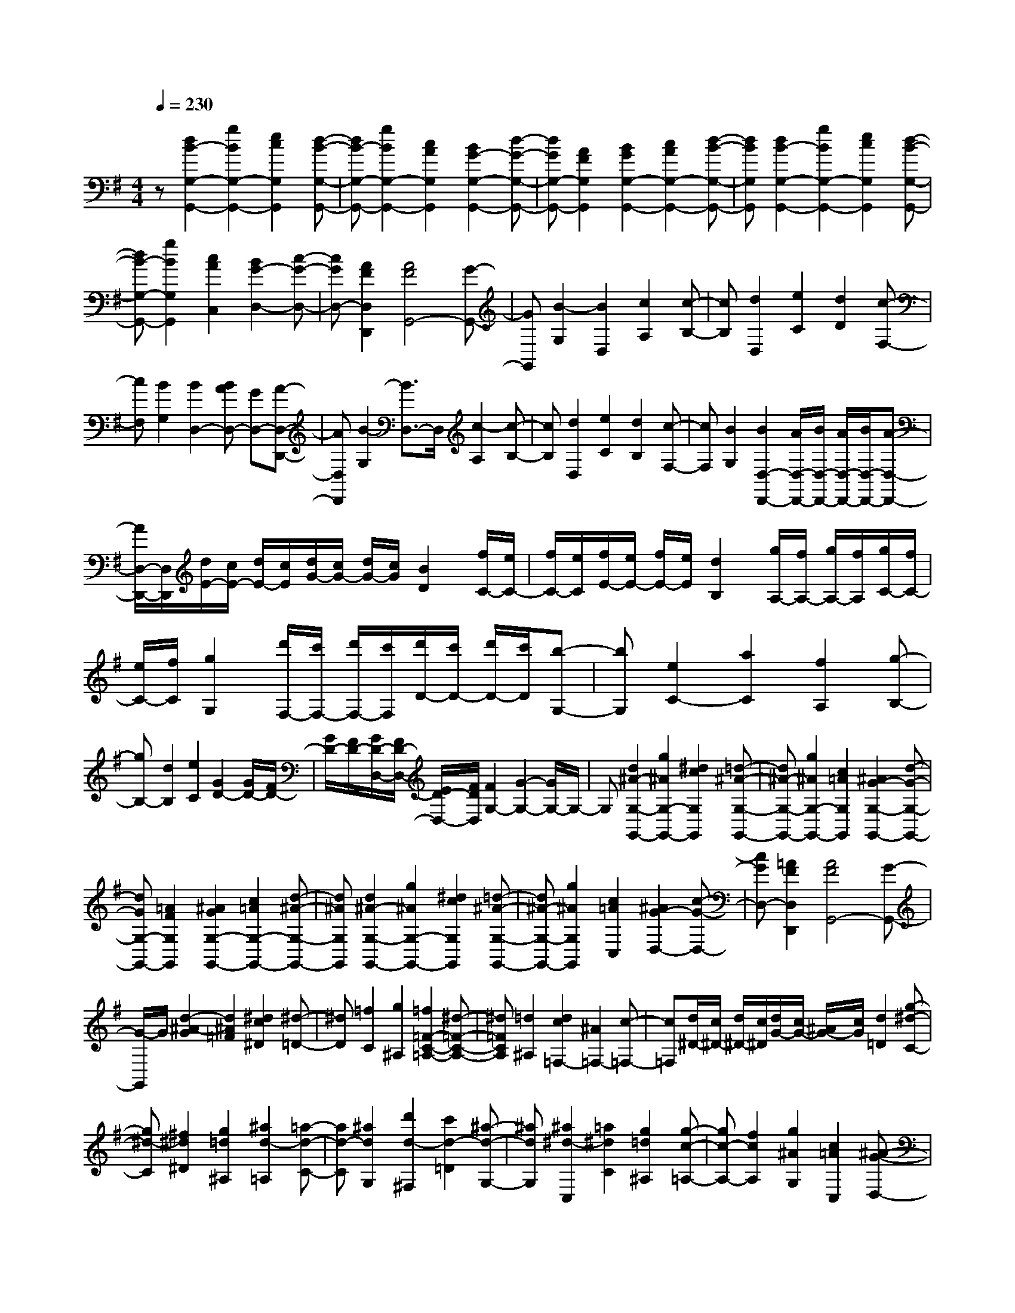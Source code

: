 % input file /home/ubuntu/MusicGeneratorQuin/training_data/scarlatti/K284.MID
X: 1
T: 
M: 4/4
L: 1/8
Q:1/4=230
K:G % 1 sharps
%(C) John Sankey 1998
%%MIDI program 6
%%MIDI program 6
%%MIDI program 6
%%MIDI program 6
%%MIDI program 6
%%MIDI program 6
%%MIDI program 6
%%MIDI program 6
%%MIDI program 6
%%MIDI program 6
%%MIDI program 6
%%MIDI program 6
z[d2B2-G,2-G,,2-][g2B2G,2-G,,2-][e2c2G,2G,,2][d-B-G,-G,,-]|[dB-G,-G,,-][g2B2G,2-G,,2-][c2A2G,2G,,2][B2G2-G,2-G,,2-][d-G-G,-G,,-]|[dGG,-G,,-][A2F2G,2G,,2][B2G2G,2-G,,2-][c2A2G,2-G,,2-][d-B-G,-G,,-]|[dBG,G,,][d2B2-G,2-G,,2-][g2B2G,2-G,,2-][e2c2G,2G,,2][d-B-G,-G,,-]|
[dB-G,-G,,-][g2B2G,2G,,2][c2A2C,2][B2G2-D,2-][c-G-D,-]|[cGD,-][A2F2D,2D,,2][A4F4G,,4-][G-G,,-]|[GG,,][B2-G,2][B2D,2][c2A,2][c-B,-]|[cB,][d2D,2][e2C2][d2D2][c-F,-]|
[cF,][B2G,2][B2D,2-][BAD,-] [GD,-][A-D,-D,,-]|[AD,D,,][B2-G,2][B3/2D,3/2-]D,/2[c2-A,2][c-B,-]|[cB,][d2D,2][e2C2][d2B,2][c-F,-]|[cF,][B2G,2][B2D,2-D,,2-][A/2D,/2-D,,/2-][B/2D,/2-D,,/2-] [A/2D,/2-D,,/2-][B/2D,/2-D,,/2-][A-D,-D,,-]|
[A/2D,/2-D,,/2-][D,/2D,,/2][d/2E/2-][c/2E/2-] [d/2E/2-][c/2E/2][d/2G/2-][c/2G/2-] [d/2G/2-][c/2G/2][B2D2][f/2C/2-][e/2C/2-]|[f/2C/2-][e/2C/2][f/2E/2-][e/2E/2-] [f/2E/2-][e/2E/2][d2B,2][g/2A,/2-][f/2A,/2-] [g/2A,/2-][f/2A,/2][g/2C/2-][f/2C/2-]|[e/2C/2-][f/2C/2][g2G,2][d'/2F,/2-][c'/2F,/2-] [d'/2F,/2-][c'/2F,/2][d'/2D/2-][c'/2D/2-] [d'/2D/2-][c'/2D/2][b-G,-]|[bG,][e2C2-][a2C2][f2A,2][g-B,-]|
[gB,-][d2B,2][e2C2][G2D2-][G/2D/2-][F/2D/2-]|[G/2D/2-][F/2D/2-][G/2D/2-D,/2-][F/2D/2-D,/2-] [E/2D/2-D,/2-][F/2D/2D,/2][F2G,2-][G2-G,2-][G/2G,/2-]G,/2-|G,[d2^A2-G,2-G,,2-][g2^A2G,2-G,,2-][^d2c2G,2G,,2][=d-^A-G,-G,,-]|[d^A-G,-G,,-][g2^A2G,2-G,,2-][c2=A2G,2G,,2][^A2G2-G,2-G,,2-][d-G-G,-G,,-]|
[dGG,-G,,-][=A2F2G,2G,,2][^A2G2G,2-G,,2-][c2=A2G,2-G,,2-][d-^A-G,-G,,-]|[d^AG,G,,][d2^A2-G,2-G,,2-][g2^A2G,2-G,,2-][^d2c2G,2G,,2][=d-^A-G,-G,,-]|[d^A-G,-G,,-][g2^A2G,2G,,2][c2=A2C,2][^A2G2-D,2-][c-G-D,-]|[cGD,-][=A2F2D,2D,,2][A4F4G,,4-][G-G,,-]|
[G/2-G,,/2]G/2[d2-^A2-G2][d2^A2=F2][^d2c2^D2][^d-=D-]|[^dD][=f2C2][g2^A,2][=f2=F2-C2-=A,2-][^d-=F-C-A,-]|[^d=FCA,][=d2^A,2][d2c2=F,2-][^A2=F,2-][c-=F,-]|[c=F,][d/2^D/2-][c/2^D/2-] [d/2^D/2-][c/2^D/2][d/2G/2-][c/2G/2-] [^A/2G/2-][c/2G/2][d2=D2][g-^d-C-]|
[g^d-C][^f2^d2^D2][g2=d2^A,2][^a2d2-=A,2][=a-d-C-]|[ad-C][^a2d2G,2][d'2d2-^F,2][c'2d2-=D2][^a-d-G,-]|[^adG,][^a2^d2-C,2][=a2^d2C2][g2=d2^A,2][g-c-=A,-]|[gc-A,-][f2c2A,2][g2^A2G,2][c2=A2C,2][^A-G-D,-]|
[^AGD,-][=A2^F2D,2D,,2][A4F4G,,4-][G-G,,]|G[d2-^A2-G2][d2^A2=F2][^d2-c2^D2][^d-=D-]|[^dD][=f2C2][g2^A,2][=f2=F2-C2-=A,2-][^d-=F-C-A,-]|[^d=FCA,][=d2^A,2][d2c2=F,2-][^A2=F,2-][c-=F,-]|
[c/2=F,/2-]=F,/2[d/2^D/2-][c/2^D/2-] [d/2^D/2-][c/2^D/2-][d/2G/2-^D/2-][c/2G/2-^D/2-] [^A/2G/2-^D/2-][c/2G/2^D/2][d2=D2][g-^d-C-]|[g^d-C-][^f2^d2^D2C2][g2=d2^A,2][^a2d2-=A,2-][=a-d-C-A,-]|[ad-CA,][^a2d2G,2][d'2d2-^F,2-][c'2d2-=D2F,2][^a-d-G,-]|[^adG,][^a2^d2-C,2-][=a2^d2C2C,2][g2=d2^A,2][g-c-=A,-]|
[gc-A,-][f2c2A,2][g2^A2G,2][c2=A2C,2][^A-G-D,-]|[^AGD,-][=A2^F2D,2D,,2][A2F2G,,2-][G2-G,,2-][G/2G,,/2-]G,,/2-|G,,[d2B2-G,2-G,,2-][g2B2G,2-G,,2-][e2c2G,2G,,2][d-B-G,-G,,-]|[dB-G,-G,,-][g2B2G,2-G,,2-][c2A2G,2G,,2][B2G2-G,2-G,,2-][d-G-G,-G,,-]|
[dGG,-G,,-][A2F2G,2G,,2][B2G2G,2-G,,2-][c2A2G,2-G,,2-][d-B-G,-G,,-]|[dBG,G,,][d2B2-G,2-G,,2-][g2B2G,2-G,,2-][e2c2G,2G,,2][d-B-G,-G,,-]|[dB-G,-G,,-][g2B2G,2G,,2][c2A2C,2][B2G2-D,2-][c-G-D,-]|[cGD,-][A2F2D,2D,,2][A4F4G,,4-][G-G,,-]|
[G/2-G,,/2]G/2[b2-G,2-][b2-B2G,2][b2-^c2E2][b-^d-F,-]|[b-^dF,-][b2e2F,2][a2f2^D2][a2g2E2E,2-][f-^D-E,-]|[f^DE,][g2E2][g4B,4-][f-B,-B,,-]|[fB,B,,][b2-G,2-][b2-B2G,2-][b2-^c2G2G,2][b-^d-F,-]|
[b-^dF,-][b2e2F,2-][a2f2^D2F,2][a2g2E2E,2-][f-^D-E,-]|[f^DE,-][g2E2E,2][g4B,4-B,,4-][f-B,-B,,-]|[f/2B,/2-B,,/2-][B,/2B,,/2][b2-g2E,2-E,,2-][b2e2E,2-E,,2-][c'2a2E,2E,,2][b-g-E,-E,,-]|[b-gE,-E,,-][b2e2E,2-E,,2-][a2f2E,2E,,2][g2-e2E,2-E,,2-][g-B-E,-E,,-]|
[gBE,-E,,-][f2^d2E,2E,,2][a2g2B2-E,2-E,,2-][f2B2-E,2-E,,2-][e-B-E,-E,,-]|[eBE,E,,][b2-g2E,2-E,,2-][b2e2E,2-E,,2-][c'2a2E,2E,,2][b-g-E,-E,,-]|[b-gE,-E,,-][b2e2E,2E,,2][a2f2=c2C,2][g2e2B2B,,2-][g-e-B,,-]|[geB,,][f2^d2B,,2][f4^d4E,4-E,,4-][e-E,-E,,-]|
[e/2-E,/2-E,,/2][e/2E,/2][e2-E2-=D2][e2-E2-E,2][e2E2D2][e-E-C-]|[e-E-C][e2-E2-E,2][e2E2C2][=d2E2-B,2E,2-][c-E-A,-E,-]|[cE-A,E,-][B2E2^G,2E,2][d/2A,/2-A,,/2-][c/2A,/2-A,,/2-] [d/2A,/2-A,,/2-][c/2A,/2-A,,/2-][B2A,2-A,,2-][A-A,-A,,-]|[AA,A,,][d2-D2-C2][d2-D2-D,2][d2D2C2][d-D-B,-]|
[d-D-B,][d2-D2-D,2][d2D2B,2][c2D2-A,2D,2-][B-D-=G,-D,-]|[BD-G,D,-][A2D2F,2D,2][c/2G,/2-G,,/2-][B/2G,/2-G,,/2-] [c/2G,/2-G,,/2-][B/2G,/2-G,,/2-][A2G,2-G,,2-][G-G,-G,,-]|[G/2-G,/2-G,,/2][G/2G,/2][g2-G2-=F2][g2-G2-G,2][g2G2=F2][g-G-E-]|[g-G-E][g2-G2-G,2][g2G2E2][=f2G2-D2G,2-][e-G-C-G,-]|
[eG-CG,-][d2G2B,2G,2][=f/2C/2-C,/2-][e/2C/2-C,/2-] [=f/2C/2-C,/2-][e/2C/2-C,/2-][d2C2-C,2-][c-C-C,-]|[cCC,][e2C2-][^f2C2-][g2C2][d-B,-]|[dB,-][c2B,2-][B2B,2][A2C2-][e-C-]|[eC][G2^C2][G2D2-][^F/2D/2-][G/2D/2-] [F/2D/2-][G/2D/2-][F-D-]|
[FD][d/2E/2-][c/2E/2-] [d/2E/2-][c/2E/2][d/2G/2-][c/2G/2-] [d/2G/2-][c/2G/2][B2D2][f/2=C/2-][e/2C/2-]|[f/2C/2-][e/2C/2][f/2E/2-][e/2E/2-] [f/2E/2-][e/2E/2][d2B,2][g/2A,/2-][f/2A,/2-] [g/2A,/2-][f/2A,/2][g/2C/2-][f/2C/2-]|[e/2C/2-][f/2C/2][g2G,2][d'/2F,/2-][c'/2F,/2-] [d'/2F,/2-][c'/2F,/2][d'/2D/2-][c'/2D/2-] [d'/2D/2-][c'/2D/2][b-G,-]|[bG,][e2C2-][a2C2][f2A,2][g-B,-]|
[gB,-][d2B,2][e2C2][G2D2-][G/2D/2-][F/2D/2-]|[G/2D/2-][F/2D/2-][G/2D/2-D,/2-][F/2D/2-D,/2-] [E/2D/2-D,/2-][F/2D/2D,/2][F4G,4-][G-G,-]|[G/2G,/2-]G,/2[d2B2-G,2-G,,2-][g2B2G,2-G,,2-][e2c2G,2G,,2][d-B-G,-G,,-]|[dB-G,-G,,-][g2B2G,2-G,,2-][c2A2G,2G,,2][B2G2-G,2-G,,2-][d-G-G,-G,,-]|
[dGG,-G,,-][A2F2G,2G,,2][B2G2G,2-G,,2-][c2A2G,2-G,,2-][d-B-G,-G,,-]|[dBG,G,,][d2B2-G,2-G,,2-][g2B2G,2-G,,2-][e2c2G,2G,,2][d-B-G,-G,,-]|[dB-G,-G,,-][g2B2G,2G,,2][c2A2C,2][B2G2-D,2-][c-G-D,-]|[cGD,-][A2F2D,2D,,2][A4F4G,,4-][G-G,,-]|
[GG,,][d2-G,2][d2-B,2][d2D2][d-F,-]|[d-F,][d2-A,2][d2D2][d2-G,2][d-B,-]|[dB,][e/2D/2-][f/2D/2-] D/2-[g/2D/2][g2D,2-][f/2D,/2-][e/2D,/2-] D,/2-[d/2D,/2-][d-D,-]|[dD,][d2-G,2][d2-B,2][d2D2][d-F,-]|
[d-F,][d2-A,2][d2D2][d2-G,2][d-B,-]|[dB,][e/2D/2-][f/2D/2-] D/2-[g/2D/2][g2D,2-][f/2D,/2-][e/2D,/2-] D,/2-[d/2D,/2-][d-D,-]|[dD,][d/2E/2-][c/2E/2-] [d/2E/2-][c/2E/2][d/2G/2-][c/2G/2-] [d/2G/2-][c/2G/2][B2D2][f/2C/2-][e/2C/2-]|[f/2C/2-][e/2C/2][f/2E/2-][e/2E/2-] [f/2E/2-][e/2E/2][d2B,2][g/2A,/2-][f/2A,/2-] [g/2A,/2-][f/2A,/2][g/2C/2-][f/2C/2-]|
[e/2C/2-][f/2C/2][g2G,2][d'/2F,/2-][c'/2F,/2-] [d'/2F,/2-][c'/2F,/2][d'/2D/2-][c'/2D/2-] [d'/2D/2-][c'/2D/2][b-G,-]|[bG,][e2C2-][a2C2][f2A,2][g-B,-]|[gB,-][d2B,2][e2C2][G2D2-][G/2D/2-][F/2D/2-]|[G/2D/2-][F/2D/2-][G/2D/2-D,/2-][F/2D/2-D,/2-] [E/2D/2-D,/2-][F/2D/2D,/2][F4G,4-][G-G,-]|
[GG,][d/2E/2-][c/2E/2-] [d/2E/2-][c/2E/2][d/2G/2-][c/2G/2-] [d/2G/2-][c/2G/2][B2D2][f/2C/2-][e/2C/2-]|[f/2C/2-][e/2C/2][f/2E/2-][e/2E/2-] [f/2E/2-][e/2E/2][d2B,2][g/2A,/2-][f/2A,/2-] [g/2A,/2-][f/2A,/2][g/2C/2-][f/2C/2-]|[e/2C/2-][f/2C/2][g2G,2][d'/2F,/2-][c'/2F,/2-] [d'/2F,/2-][c'/2F,/2][d'/2D/2-][c'/2D/2-] [d'/2D/2-][c'/2D/2][b-G,-]|[bG,][e2C2-][a2C2][f2A,2][g-B,-]|
[gB,-][d2B,2][e2C2][G2D2-][G/2D/2-][F/2D/2-]|[G/2D/2-][F/2D/2-][G/2D/2-D,/2-][F/2D/2-D,/2-] [E/2D/2-D,/2-][F/2D/2D,/2][G2-G,,2-][g2G2G,,2][c-A-C,-]|[cAC,][B2G2D,2-][B2G2D,2-][A2F2D,2D,,2][B-G-G,,-]|[BGG,,-][d2D2G,,2][c2E2C,2][B2G2D,2-][B-G-D,-]|
[BGD,-][A2F2D,2D,,2][A4-F4-G,4-G,,4-][A-F-G,-G,,-]|[AFG,-G,,-][G6-G,6-G,,6-][G-G,-G,,-]|[G8-G,8-G,,8-]|[G2G,2G,,2] 
